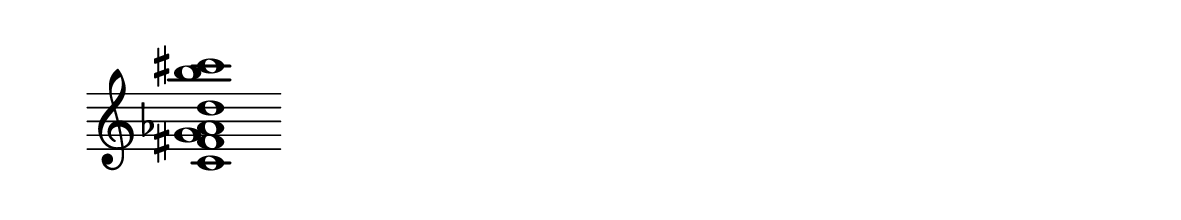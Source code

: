 
\version "2.20.0"       
\language "english" 

#(set! paper-alist (cons '("mio formato" . (cons (* 150 mm) (* 28 mm))) paper-alist))     
\paper {#(set-paper-size "mio formato") top-margin = 4 left-margin = 0}  
\header {tagline = ""}

\relative c' { 
\cadenzaOn 
\omit Staff.TimeSignature 
\hide Staff.Stem
\clef treble

<c fs  g af d b' cs>1
}